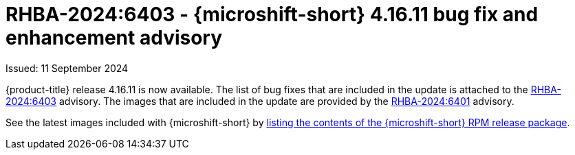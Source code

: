 // Module included in the following assemblies:
//
//microshift_release_notes/microshift-4-16-release-notes.adoc

:_mod-docs-content-type: REFERENCE
[id="microshift-4-16-11-dp_{context}"]
= RHBA-2024:6403 - {microshift-short} 4.16.11 bug fix and enhancement advisory

[role="_abstract"]
Issued: 11 September 2024

{product-title} release 4.16.11 is now available. The list of bug fixes that are included in the update is attached to the link:https://access.redhat.com/errata/RHBA-2024:6403[RHBA-2024:6403] advisory. The images that are included in the update are provided by the link:https://access.redhat.com/errata/RHBA-2024:6401[RHBA-2024:6401] advisory.

See the latest images included with {microshift-short} by xref:../microshift_updating/microshift-list-update-contents.adoc#microshift-get-rpm-release-info_microshift-list-update-contents[listing the contents of the {microshift-short} RPM release package].
